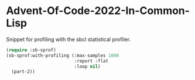 * Advent-Of-Code-2022-In-Common-Lisp 

Snippet for profiling with the sbcl statistical profiler.

#+begin_src lisp
  (require :sb-sprof)
  (sb-sprof:with-profiling (:max-samples 1000
                            :report :flat
                            :loop nil)
    (part-2))
#+end_src
